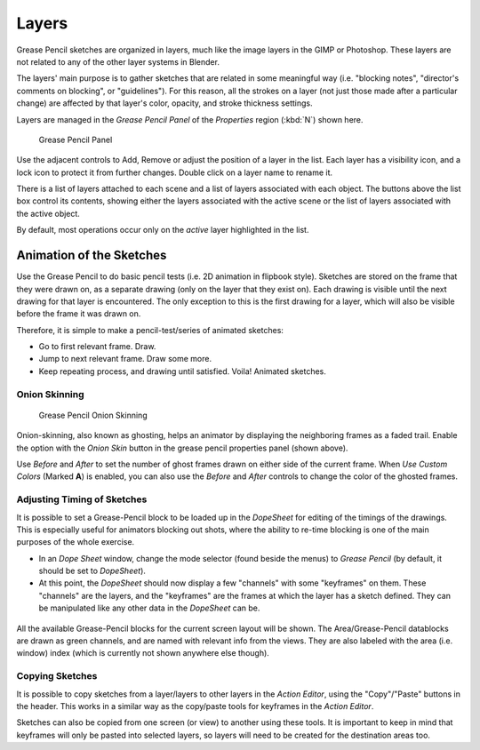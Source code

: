 
..    TODO/Review: {{review|partial=x|fixes=[] }} .

******
Layers
******

Grease Pencil sketches are organized in layers,
much like the image layers in the GIMP or Photoshop.
These layers are not related to any of the other layer systems in Blender.

The layers' main purpose is to gather sketches that are related in some
meaningful way (i.e. "blocking notes", "director's comments on blocking", or "guidelines").
For this reason, all the strokes on a layer (not just those made after a particular change)
are affected by that layer's color, opacity, and stroke thickness settings.

Layers are managed in the
*Grease Pencil Panel* of the *Properties* region (:kbd:`N`) shown here.

.. figure:: /images/grease_pencil_layers_list.jpg

   Grease Pencil Panel

Use the adjacent controls to Add, Remove or adjust the position of a layer in the list.
Each layer has a visibility icon, and a lock icon to protect it from further changes.
Double click on a layer name to rename it.

There is a list of layers attached to each scene and a list of layers associated with each object.
The buttons above the list box control its contents, showing either the layers associated with the active scene
or the list of layers associated with the active object.

By default, most operations occur only on the *active* layer highlighted in the list.


Animation of the Sketches
=========================

Use the Grease Pencil to do basic pencil tests (i.e. 2D animation in flipbook style).
Sketches are stored on the frame that they were drawn on, as a separate drawing
(only on the layer that they exist on).
Each drawing is visible until the next drawing for that layer is encountered.
The only exception to this is the first drawing for a layer,
which will also be visible before the frame it was drawn on.

Therefore, it is simple to make a pencil-test/series of animated sketches:

- Go to first relevant frame. Draw.
- Jump to next relevant frame. Draw some more.
- Keep repeating process, and drawing until satisfied. Voila! Animated sketches.


Onion Skinning
--------------

.. figure:: /images/grease_pencil_layers_onion.jpg

   Grease Pencil Onion Skinning

Onion-skinning, also known as ghosting, helps an animator by displaying the neighboring frames as a faded trail.
Enable the option with the *Onion Skin* button in the grease pencil properties panel (shown above).

Use *Before* and *After* to set the number of ghost frames drawn on either side of the current frame.
When *Use Custom Colors* (Marked **A**) is enabled,
you can also use the *Before* and *After* controls to change the color of the ghosted frames.


Adjusting Timing of Sketches
----------------------------

It is possible to set a Grease-Pencil block to be loaded up in the *DopeSheet* for
editing of the timings of the drawings.
This is especially useful for animators blocking out shots,
where the ability to re-time blocking is one of the main purposes of the whole exercise.

- In an *Dope Sheet* window, change the mode selector (found beside the menus) to *Grease Pencil*
  (by default, it should be set to *DopeSheet*).
- At this point, the *DopeSheet* should now display a few "channels" with some "keyframes" on them.
  These "channels" are the layers, and the "keyframes" are the frames at which the layer has a sketch defined.
  They can be manipulated like any other data in the *DopeSheet* can be.


.. figure:: /images/DopeSheetGreasePencil.jpg
   :width: 598px


All the available Grease-Pencil blocks for the current screen layout will be shown.
The Area/Grease-Pencil datablocks are drawn as green channels,
and are named with relevant info from the views. They are also labeled with the area (i.e.
window) index (which is currently not shown anywhere else though).


Copying Sketches
----------------

It is possible to copy sketches from a layer/layers to other layers in the *Action Editor*,
using the "Copy"/"Paste" buttons in the header.
This works in a similar way as the copy/paste tools for keyframes in the *Action Editor*.

Sketches can also be copied from one screen (or view) to another using these tools.
It is important to keep in mind that keyframes will only be pasted into selected layers,
so layers will need to be created for the destination areas too.

